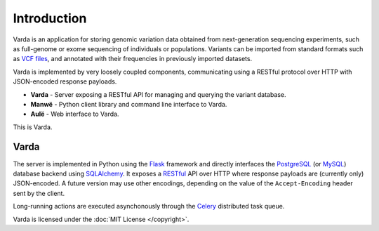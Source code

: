 Introduction
============

Varda is an application for storing genomic variation data obtained from
next-generation sequencing experiments, such as full-genome or exome
sequencing of individuals or populations. Variants can be imported from
standard formats such as `VCF files <http://www.1000genomes.org/wiki/Analysis/Variant%20Call%20Format/vcf-variant-call-format-version-41>`_,
and annotated with their frequencies in previously imported datasets.

Varda is implemented by very loosely coupled components, communicating using
a RESTful protocol over HTTP with JSON-encoded response payloads.

* **Varda** - Server exposing a RESTful API for managing and querying the
  variant database.
* **Manwë** - Python client library and command line interface to Varda.
* **Aulë** - Web interface to Varda.

This is Varda.


Varda
-----

The server is implemented in Python using the `Flask <http://flask.pocoo.org/>`_
framework and directly interfaces the `PostgreSQL <http://www.postgresql.org>`_
(or `MySQL <http://www.mysql.com>`_) database backend using `SQLAlchemy <http://www.sqlalchemy.org/>`_.
It exposes a `RESTful <http://en.wikipedia.org/wiki/Representational_state_transfer>`_
API over HTTP where response payloads are (currently only) JSON-encoded. A
future version may use other encodings, depending on the value of the
``Accept-Encoding`` header sent by the client.

Long-running actions are executed asynchonously through the `Celery <http://celeryproject.org/>`_
distributed task queue.

Varda is licensed under the :doc:`MIT License </copyright>`.
